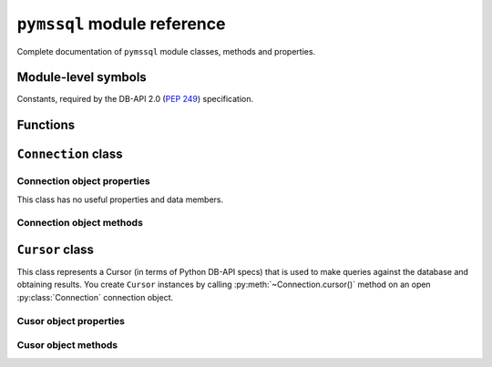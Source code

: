 ============================
``pymssql`` module reference
============================

.. module:: pymssql

Complete documentation of ``pymssql`` module classes, methods and properties.

Module-level symbols
====================

Constants, required by the DB-API 2.0 (:pep:`249`) specification.

.. data:: apilevel

   ``'2.0'`` -- ``pymssql`` strives for compliance with DB-API 2.0.

.. data:: paramstyle

   ``'pyformat'`` -- ``pymssql`` uses extended python format codes.

.. data:: threadsafety

   ``1`` -- Module may be shared, but not connections.

Functions
=========

.. function:: connect(server='.', user='', password='', database='', \
                      timeout=0, login_timeout=60, charset='UTF-8', \
                      as_dict=False, host='', appname=None, port='1433')

    Constructor for creating a connection to the database. Returns a
    :class:`Connection` object.

    :param server: database host
    :type server: string
    :param user: database user to connect as
    :type user: string
    :param password: user's password
    :type password: string
    :param database: the database to initially connect to
    :type database: string
    :param timeout: query timeout in seconds, default 0 (no timeout)
    :type timeout: int
    :param login_timeout: timeout for connection and login in seconds, default 60
    :type login_timeout: int
    :param charset: character set with which to connect to the database
    :type charset: string
    :keyword as_dict: whether rows should be returned as dictionaries instead of tuples
    :type as_dict: boolean
    :keyword appname: Set the application name to use for the connection
    :type appname: string
    :keyword port: the TCP port to use to connect to the server
    :type port: string

  .. note:: If you need to connect to Azure make sure you use FreeTDS 0.91 or newer.

.. function:: get_dbversion()

   TBD

   A pymssql extension to the DB-API 2.0.

.. function:: set_max_connections(number)

    Sets maximum number of simultaneous database connections allowed to be open
    at any given time. Default is 25.

   A pymssql extension to the DB-API 2.0.

.. function:: get_max_connections()

    Gets current maximum number of simultaneous database connections allowed to
    be open at any given time.

   A pymssql extension to the DB-API 2.0.

``Connection`` class
====================

.. class:: Connection(user, password, host, database, timeout, \
                      login_timeout, charset, as_dict)

    This class represents an MS SQL database connection. You can create an
    instance of this class by calling constructor :func:`pymssql.connect()`. It
    accepts the following arguments. Note that in most cases you will want to
    use keyword arguments, instead of positional arguments.

    :param str user: Database user to connect as

    :param str password: User's password

    :param str host: Database host and instance you want to connect to. Valid
                     examples are:

                     * ``r'.\SQLEXPRESS'`` -- SQLEXPRESS instance on local machine (Windows only)
                     * ``r'(local)\SQLEXPRESS'`` -- same as above (Windows only)
                     * ``'SQLHOST'`` -- default instance at default port (Windows only)
                     * ``'SQLHOST'`` -- specific instance at specific port set up in freetds.conf (Linux/\*nix only)
                     * ``'SQLHOST,1433'`` -- specified TCP port at specified host
                     * ``'SQLHOST:1433'`` -- the same as above
                     * ``'SQLHOST,5000'`` -- if you have set up an instance to listen on port 5000
                     * ``'SQLHOST:5000'`` -- the same as above

                     ``'.'`` (the local host) is assumed if host is not provided.

    :param str database: The database you want initially to connect to, by
                         default *SQL Server* selects the database which is set as
                         default for specific user

    :param int timeout: Query timeout in seconds, default is 0 (wait indefinitely)

    :param int login_timeout: Timeout for connection and login in seconds,
                              default 60

    :param str charset: Character set with which to connect to the database

    :param bool as_dict: Whether rows should be returned as dictionaries instead
                         of tuples. You can access columns by 0-based index or
                         by name. Please see :doc:`examples </pymssql_examples>`

Connection object properties
----------------------------

This class has no useful properties and data members.

Connection object methods
-------------------------

.. method:: Connection.autocommit(status)

   Where *status* is a boolean value. This method turns autocommit mode on or
   off.

   By default, autocommit mode is off, what means every transaction must
   be explicitly committed if changed data is to be persisted in the database.

   You can turn autocommit mode on, what means every single operation commits
   itself as soon as it succeeds.

   A pymssql extension to the DB-API 2.0.

.. method:: Connection.close()

   Close the connection.

.. method:: Connection.cursor()

   Return a cursor object, that can be used to make queries and fetch results
   from the database.

.. method:: Connection.commit()

   Commit current transaction. You must call this method to persist your data if
   you leave autocommit at its default value, which is ``False``.

   See also :doc:`pymssql examples </pymssql_examples>`.

.. method:: Connection.rollback()

   Roll back current transaction.

``Cursor`` class
================

.. class:: Cursor

This class represents a Cursor (in terms of Python DB-API specs) that is used to
make queries against the database and obtaining results. You create
``Cursor`` instances by calling :py:meth:`~Connection.cursor()` method on
an open :py:class:`Connection` connection object.

Cusor object properties
-----------------------

.. attribute:: Cursor.rowcount

   Returns number of rows affected by last operation. In case of ``SELECT``
   statements it returns meaningful information only after all rows have been
   fetched.

.. attribute:: Cursor.connection

   This is the extension of the DB-API specification. Returns a reference to the
   connection object on which the cursor was created.

.. attribute:: Cursor.lastrowid

   This is the extension of the DB-API specification. Returns identity value of
   last inserted row. If previous operation did not involve inserting a row into
   a table with identity column, ``None`` is returned.

.. attribute:: Cursor.rownumber

   This is the extension of the DB-API specification. Returns current 0-based
   index of the cursor in the result set.

Cusor object methods
--------------------

.. method:: Cursor.close()

   Close the cursor. The cursor is unusable from this point.

.. method:: Cursor.execute(operation)
            Cursor.execute(operation, params)

    *operation* is a string and *params*, if specified, is a simple value, a
    tuple, or ``None``.

    Performs the operation against the database, possibly replacing parameter
    placeholders with provided values. This should be preferred method of
    creating SQL commands, instead of concatenating strings manually, what makes
    a potential of `SQL Injection attacks`_. This method accepts the same
    formatting as Python's builtin :ref:`string interpolation operator
    <python:string-formatting>`.

    If you call ``execute()`` with one argument, the ``%`` sign loses its
    special meaning, so you can use it as usual in your query string, for
    example in ``LIKE`` operator. See the :doc:`examples </pymssql_examples>`.

    You must call :meth:`Connection.commit()` after ``execute()`` or your data
    will not be persisted in the database. You can also set
    ``connection.autocommit`` if you want it to be done automatically. This
    behaviour is required by DB-API, if you don't like it, just use the
    :mod:`_mssql` module instead.

.. method:: Cursor.executemany(operation, params_seq)

   *operation* is a string and *params_seq* is a sequence of tuples (e.g. a
   list). Execute a database operation repeatedly for each element in parameter
   sequence.

.. method:: Cursor.fetchone()

   Fetch the next row of a query result, returning a tuple, or a dictionary if
   as_dict was passed to ``pymssql.connect()``, or ``None`` if no more data is
   available. Raises ``OperationalError`` (:pep:`249#operationalerror`) if
   previous call to ``execute*()`` did not produce any result set or no call was
   issued yet.

.. method:: Cursor.fetchmany(size=None)

   Fetch the next batch of rows of a query result, returning a list of tuples,
   or a list of dictionaries if *as_dict* was passed to
   :func:`pymssql.connect()`, or an empty list if no more data is available. You
   can adjust the batch size using the *size* parameter, which is preserved
   across many calls to this method. Raises ``OperationalError``
   (:pep:`249#operationalerror`) if previous call to ``execute*()`` did not
   produce any result set or no call was issued yet.

.. method:: Cursor.fetchall()

   Fetch all remaining rows of a query result, returning a list of tuples, or a
   list of dictionaries if as_dict was passed to ``pymssql.connect()``, or an
   empty list if no more data is available. Raises ``OperationalError``
   (:pep:`249#operationalerror`) if previous call to ``execute*()`` did not
   produce any result set or no call was issued yet.

.. method:: Cursor.nextset()

   This method makes the cursor skip to the next available result set,
   discarding any remaining rows from the current set. Returns ``True`` value if
   next result is available, ``None`` if not.

.. method:: Cursor.__iter__()
            Cursor.next()

   These methods facilitate :ref:`Python iterator protocol <python:typeiter>`.
   You most likely will not call them directly, but indirectly by using
   iterators.

   A pymssql extension to the DB-API 2.0.

.. method:: Cursor.setinputsizes()
            Cursor.setoutputsize()

   These methods do nothing, as permitted by DB-API specs.

.. todo:: Document all ``pymssql`` PEP 249-mandated exceptions.

.. _SQL Injection attacks: http://en.wikipedia.org/wiki/SQL_injection
